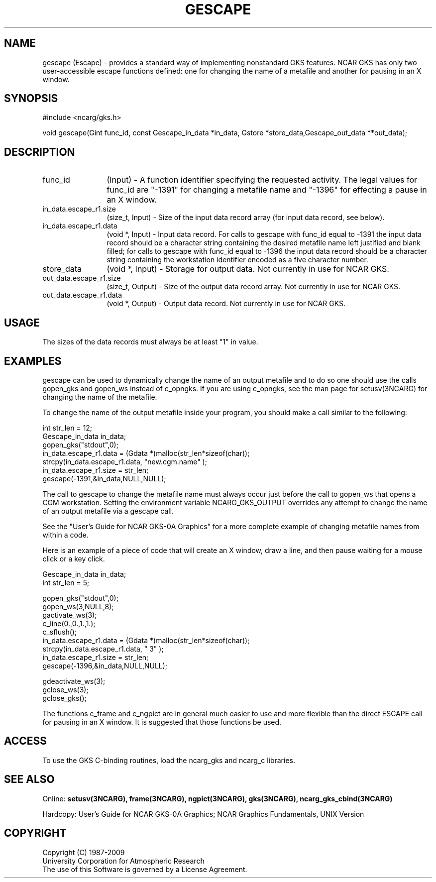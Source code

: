 .\"
.\"	$Id: gescape.m,v 1.17 2008-12-23 00:03:04 haley Exp $
.\"
.TH GESCAPE 3NCARG "March 1993" UNIX "NCAR GRAPHICS"
.SH NAME
gescape (Escape) - provides a standard way of implementing nonstandard 
GKS features.  NCAR GKS has only two user-accessible escape functions
defined: one for changing the name of a metafile and another for
pausing in an X window.
.SH SYNOPSIS
#include <ncarg/gks.h>
.sp
void gescape(Gint func_id, const Gescape_in_data *in_data, Gstore *store_data,Gescape_out_data **out_data);
.SH DESCRIPTION
.IP func_id 12
(Input) - 
A function identifier specifying the requested activity.  The legal
values for func_id are "-1391" for changing a metafile name and "-1396"
for effecting a pause in an X window.
.IP in_data.escape_r1.size 12
(size_t, Input) - 
Size of the input data record array (for input data record, see below).
.IP in_data.escape_r1.data 12
(void *, Input) - Input data record.  For calls to gescape
with func_id equal to -1391 the input data record should be a character string
containing the desired metafile name left justified and blank filled; for 
calls to gescape with func_id equal to -1396 the input data record should be 
a character string containing the workstation identifier encoded as a five 
character number.
.IP store_data 12
(void *, Input) - Storage for output data.  Not currently in use for NCAR GKS.
.IP out_data.escape_r1.size 12
(size_t, Output) - Size of the output data record array.  Not currently in use
for NCAR GKS.
.IP out_data.escape_r1.data 12
(void *, Output) -  Output data record.    Not currently in use for NCAR GKS.
.SH USAGE
The sizes of the data records must always be at least "1" in value.
.SH EXAMPLES
gescape can be used to dynamically change the name of
an output metafile and to do so one should use the calls
gopen_gks and gopen_ws instead of c_opngks.  If you are using c_opngks,
see the man page for setusv(3NCARG) for changing the name of the metafile.
.sp
To change the name of the output metafile inside your program,
you should make a call similar to the following:
.nf
      
       int str_len = 12;
       Gescape_in_data in_data;
       gopen_gks("stdout",0);
       in_data.escape_r1.data = (Gdata *)malloc(str_len*sizeof(char));
       strcpy(in_data.escape_r1.data, "new.cgm.name" );
       in_data.escape_r1.size = str_len;
       gescape(-1391,&in_data,NULL,NULL);

.fi
The call to gescape to change the metafile name must always occur just
before the call to gopen_ws that opens a CGM workstation.  Setting the
environment variable NCARG_GKS_OUTPUT overrides any attempt to 
change the name of an output metafile via a gescape call.
.sp
See the "User's Guide for NCAR GKS-0A Graphics" for a more complete
example of changing metafile names from within a code.
.sp
Here is an example of a piece of code that will create an X window, draw a
line, and then pause waiting for a mouse click or a key click.
.nf
   
       Gescape_in_data in_data;
       int str_len = 5;

       gopen_gks("stdout",0);
       gopen_ws(3,NULL,8);
       gactivate_ws(3);
       c_line(0.,0.,1.,1.);
       c_sflush();
       in_data.escape_r1.data = (Gdata *)malloc(str_len*sizeof(char));
       strcpy(in_data.escape_r1.data, "    3" );
       in_data.escape_r1.size = str_len;
       gescape(-1396,&in_data,NULL,NULL);

       gdeactivate_ws(3);
       gclose_ws(3);
       gclose_gks();


.fi
.sp
The functions c_frame and c_ngpict are in general much easier to use and more
flexible than the direct ESCAPE call for pausing in an X window.  It is
suggested that those functions be used.
.SH ACCESS
To use the GKS C-binding routines, load the ncarg_gks and
ncarg_c libraries.
.SH SEE ALSO
Online: 
.BR setusv(3NCARG),
.BR frame(3NCARG),
.BR ngpict(3NCARG),
.BR gks(3NCARG),
.BR ncarg_gks_cbind(3NCARG)
.sp
Hardcopy: 
User's Guide for NCAR GKS-0A Graphics;
NCAR Graphics Fundamentals, UNIX Version
.SH COPYRIGHT
Copyright (C) 1987-2009
.br
University Corporation for Atmospheric Research
.br
The use of this Software is governed by a License Agreement.

